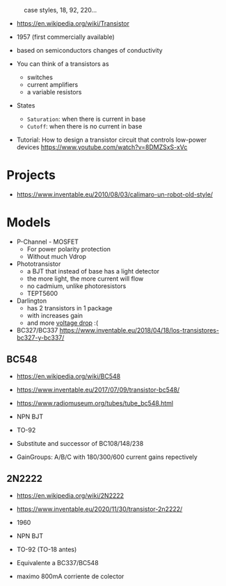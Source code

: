 #+CAPTION: case styles, 18, 92, 220...
[[https://midwestsurplus.net/media/case.gif]]

- https://en.wikipedia.org/wiki/Transistor

- 1957 (first commercially available)
- based on semiconductors changes of conductivity
- You can think of a transistors as
  - switches
  - current amplifiers
  - a variable resistors

- States
  - =Saturation=: when there is current in base
  - =Cutoff=: when there is no current in base

- Tutorial: How to design a transistor circuit that controls low-power devices
  https://www.youtube.com/watch?v=8DMZSxS-xVc

* Projects

- https://www.inventable.eu/2010/08/03/calimaro-un-robot-old-style/

* Models

- P-Channel - MOSFET
  - For power polarity protection
  - Without much Vdrop
- Phototransistor
  - a BJT that instead of base has a light detector
  - the more light, the more current will flow
  - no cadmium, unlike photoresistors
  - TEPT5600
- Darlington
  - has 2 transistors in 1 package
  - with increases gain
  - and more _voltage drop_ :(
- BC327/BC337 https://www.inventable.eu/2018/04/18/los-transistores-bc327-y-bc337/

** BC548

- https://en.wikipedia.org/wiki/BC548
- https://www.inventable.eu/2017/07/09/transistor-bc548/
- https://www.radiomuseum.org/tubes/tube_bc548.html

- NPN BJT
- TO-92
- Substitute and successor of BC108/148/238
- GainGroups: A/B/C with 180/300/600 current gains repectively

** 2N2222

- https://en.wikipedia.org/wiki/2N2222
- https://www.inventable.eu/2020/11/30/transistor-2n2222/

- 1960
- NPN BJT
- TO-92 (TO-18 antes)
- Equivalente a BC337/BC548
- maximo 800mA corriente de colector

